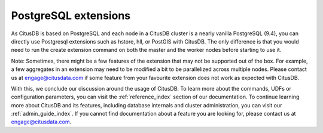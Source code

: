 .. _postgresql_extensions:

PostgreSQL extensions
######################

As CitusDB is based on PostgreSQL and each node in a CitusDB cluster is a nearly vanilla PostgreSQL (9.4), you can directly use Postgresql extensions such as hstore, hll, or PostGIS with CitusDB. The only difference is that you would need to run the create extension command on both the master and the worker nodes before starting to use it.

Note: Sometimes, there might be a few features of the extension that may not be supported out of the box. For example, a few aggregates in an extension may need to be modified a bit to be parallelized across multiple nodes. Please contact us at engage@citusdata.com if some feature from your favourite extension does not work as expected with CitusDB.

With this, we conclude our discussion around the usage of CitusDB. To learn more about the commands, UDFs or configuration parameters, you can visit the :ref:`reference_index` section of our documentation. To continue learning more about CitusDB and its features, including database internals and cluster administration, you can visit our :ref:`admin_guide_index`. If you cannot find documentation about a feature you are looking for, please contact us at engage@citusdata.com.
